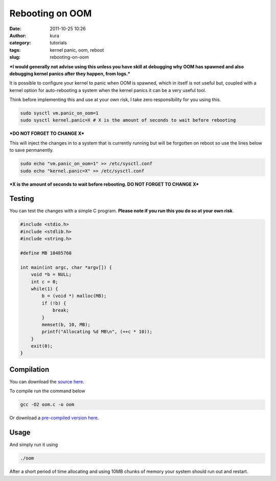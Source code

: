 Rebooting on OOM
################
:date: 2011-10-25 10:26
:author: kura
:category: tutorials
:tags: kernel panic, oom, reboot
:slug: rebooting-on-oom



***I would generally not advise using this unless you have skill at
debugging why OOM has spawned and also debugging kernel panics after
they happen, from logs.***

It is possible to configure your kernel to panic when OOM is spawned,
which in itself is not useful but, coupled with a kernel option for
auto-rebooting a system when the kernel panics it can be a very useful
tool.

Think before implementing this and use at your own risk, I take zero
responsibility for you using this.

.. code:: bash

    sudo sysctl vm.panic_on_oom=1
    sudo sysctl kernel.panic=X # X is the amount of seconds to wait before rebooting

***DO NOT FORGET TO CHANGE X***

This will inject the changes in to a system that is currently running
but will be forgotten on reboot so use the lines below to save
permanently.

.. code:: bash

    sudo echo "vm.panic_on_oom=1" >> /etc/sysctl.conf
    sudo echo "kernel.panic=X" >> /etc/sysctl.conf

***X is the amount of seconds to wait before rebooting. DO NOT FORGET TO
CHANGE X***

Testing
-------

You can test the changes with a simple C program. **Please note if you
run this you do so at your own risk**.

.. code:: c

    #include <stdio.h>
    #include <stdlib.h>
    #include <string.h>

    #define MB 10485760

    int main(int argc, char *argv[]) {
        void *b = NULL;
        int c = 0;
        while(1) {
            b = (void *) malloc(MB);
            if (!b) {
                break;
            }
            memset(b, 10, MB);
            printf("Allocating %d MB\n", (++c * 10));
        }
        exit(0);
    }

Compilation
-----------

You can download the `source here <https://kura.io/files/oom.c>`_.

To compile run the command below

.. code:: bash

    gcc -O2 oom.c -o oom

Or download a `pre-compiled version here <https://kura.io/files/oom>`_.

Usage
-----

And simply run it using

.. code:: bash

    ./oom

After a short period of time allocating and using 10MB chunks of memory
your system should run out and restart.
